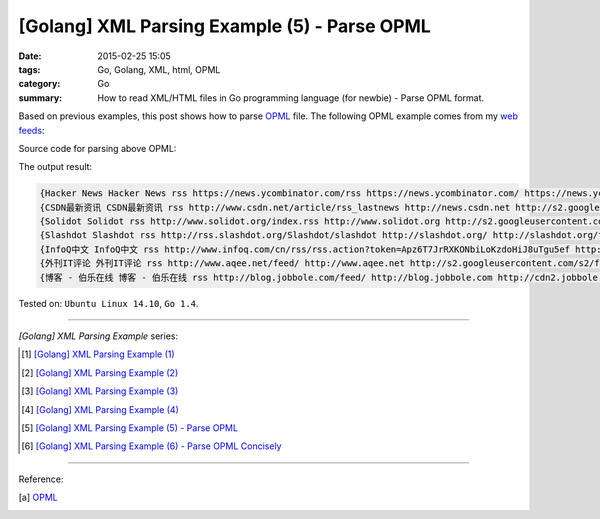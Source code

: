 [Golang] XML Parsing Example (5) - Parse OPML
#############################################

:date: 2015-02-25 15:05
:tags: Go, Golang, XML, html, OPML
:category: Go
:summary: How to read XML/HTML files in Go programming language (for newbie)
          - Parse OPML format.


Based on previous examples, this post shows how to parse OPML_ file. The
following OPML example comes from my `web feeds`_:

.. show_github_file:: siongui userpages content/code/go-xml/example-5.xml

Source code for parsing above OPML:

.. show_github_file:: siongui userpages content/code/go-xml/parse-5.go


The output result:

.. code-block:: txt

  {Hacker News Hacker News rss https://news.ycombinator.com/rss https://news.ycombinator.com/ https://news.ycombinator.com/favicon.ico}
  {CSDN最新资讯 CSDN最新资讯 rss http://www.csdn.net/article/rss_lastnews http://news.csdn.net http://s2.googleusercontent.com/s2/favicons?domain=csdn.net}
  {Solidot Solidot rss http://www.solidot.org/index.rss http://www.solidot.org http://s2.googleusercontent.com/s2/favicons?domain=solidot.org}
  {Slashdot Slashdot rss http://rss.slashdot.org/Slashdot/slashdot http://slashdot.org/ http://slashdot.org/favicon.ico}
  {InfoQ中文 InfoQ中文 rss http://www.infoq.com/cn/rss/rss.action?token=Apz6T7JrRXKONbiLoKzdoHiJ8uTgu5ef http://www.infoq.com/cn/ http://infoqstatic.com/favicon.ico}
  {外刊IT评论 外刊IT评论 rss http://www.aqee.net/feed/ http://www.aqee.net http://s2.googleusercontent.com/s2/favicons?domain=aqee.net}
  {博客 - 伯乐在线 博客 - 伯乐在线 rss http://blog.jobbole.com/feed/ http://blog.jobbole.com http://cdn2.jobbole.com/2013/10/favicon.png}


Tested on: ``Ubuntu Linux 14.10``, ``Go 1.4``.

----

*[Golang] XML Parsing Example* series:

.. [1] `[Golang] XML Parsing Example (1) <{filename}../17/go-parse-xml-example-1%en.rst>`_

.. [2] `[Golang] XML Parsing Example (2) <{filename}../19/go-parse-xml-example-2%en.rst>`_

.. [3] `[Golang] XML Parsing Example (3) <{filename}../21/go-parse-xml-example-3%en.rst>`_

.. [4] `[Golang] XML Parsing Example (4) <{filename}../24/go-parse-xml-example-4%en.rst>`_

.. [5] `[Golang] XML Parsing Example (5) - Parse OPML <{filename}go-parse-opml%en.rst>`_

.. [6] `[Golang] XML Parsing Example (6) - Parse OPML Concisely <{filename}../26/go-parse-opml-concisely%en.rst>`_

----

Reference:

.. [a] `OPML <http://en.wikipedia.org/wiki/OPML>`_

.. _OPML: http://en.wikipedia.org/wiki/OPML

.. _web feeds: http://en.wikipedia.org/wiki/Web_feed
